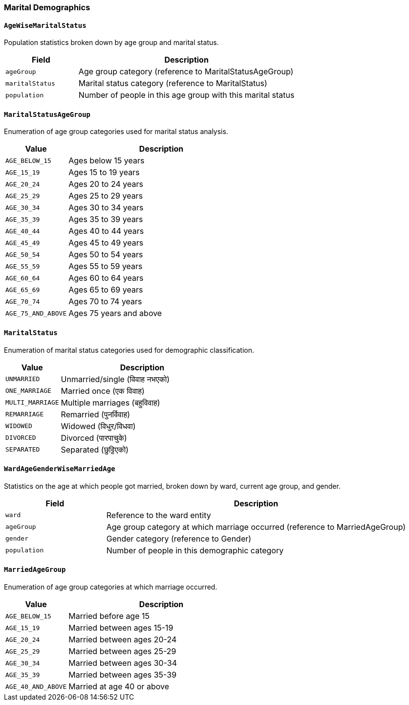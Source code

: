 === Marital Demographics

==== `AgeWiseMaritalStatus`
Population statistics broken down by age group and marital status.

[cols="1,3", options="header"]
|===
| Field           | Description
| `ageGroup`      | Age group category (reference to MaritalStatusAgeGroup)
| `maritalStatus` | Marital status category (reference to MaritalStatus)
| `population`    | Number of people in this age group with this marital status
|===

==== `MaritalStatusAgeGroup`
Enumeration of age group categories used for marital status analysis.

[cols="1,3", options="header"]
|===
| Value              | Description
| `AGE_BELOW_15`     | Ages below 15 years
| `AGE_15_19`        | Ages 15 to 19 years
| `AGE_20_24`        | Ages 20 to 24 years
| `AGE_25_29`        | Ages 25 to 29 years
| `AGE_30_34`        | Ages 30 to 34 years
| `AGE_35_39`        | Ages 35 to 39 years
| `AGE_40_44`        | Ages 40 to 44 years
| `AGE_45_49`        | Ages 45 to 49 years
| `AGE_50_54`        | Ages 50 to 54 years
| `AGE_55_59`        | Ages 55 to 59 years
| `AGE_60_64`        | Ages 60 to 64 years
| `AGE_65_69`        | Ages 65 to 69 years
| `AGE_70_74`        | Ages 70 to 74 years
| `AGE_75_AND_ABOVE` | Ages 75 years and above
|===

==== `MaritalStatus`
Enumeration of marital status categories used for demographic classification.

[cols="1,3", options="header"]
|===
| Value           | Description
| `UNMARRIED`     | Unmarried/single (विवाह नभएको)
| `ONE_MARRIAGE`  | Married once (एक विवाह)
| `MULTI_MARRIAGE`| Multiple marriages (बहुविवाह)
| `REMARRIAGE`    | Remarried (पुनर्विवाह)
| `WIDOWED`       | Widowed (विधुर/विधवा)
| `DIVORCED`      | Divorced (पारपाचुके)
| `SEPARATED`     | Separated (छुट्टिएको)
|===

==== `WardAgeGenderWiseMarriedAge`
Statistics on the age at which people got married, broken down by ward, current age group, and gender.

[cols="1,3", options="header"]
|===
| Field        | Description
| `ward`       | Reference to the ward entity
| `ageGroup`   | Age group category at which marriage occurred (reference to MarriedAgeGroup)
| `gender`     | Gender category (reference to Gender)
| `population` | Number of people in this demographic category
|===

==== `MarriedAgeGroup`
Enumeration of age group categories at which marriage occurred.

[cols="1,3", options="header"]
|===
| Value              | Description
| `AGE_BELOW_15`     | Married before age 15
| `AGE_15_19`        | Married between ages 15-19
| `AGE_20_24`        | Married between ages 20-24
| `AGE_25_29`        | Married between ages 25-29
| `AGE_30_34`        | Married between ages 30-34
| `AGE_35_39`        | Married between ages 35-39
| `AGE_40_AND_ABOVE` | Married at age 40 or above
|===
